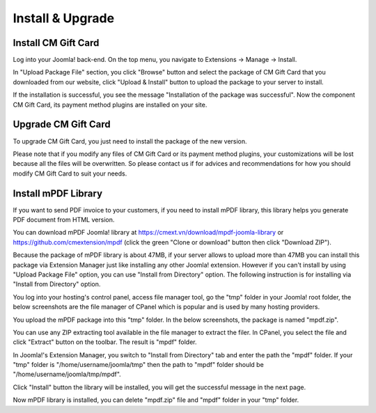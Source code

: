 =================
Install & Upgrade
=================

Install CM Gift Card
--------------------

Log into your Joomla! back-end. On the top menu, you navigate to Extensions -> Manage -> Install.

.. image:: ../images/installation_01.jpg

In "Upload Package File" section, you click "Browse" button and select the package of CM Gift Card that you downloaded from our website, click "Upload & Install" button to upload the package to your server to install.

.. image:: ../images/installation_02.jpg

If the installation is successful, you see the message "Installation of the package was successful". Now the component CM Gift Card, its payment method plugins are installed on your site.

.. image:: ../images/installation_03.jpg

Upgrade CM Gift Card
--------------------

To upgrade CM Gift Card, you just need to install the package of the new version.

Please note that if you modify any files of CM Gift Card or its payment method plugins, your customizations will be lost because all the files will be overwritten. So please contact us if for advices and recommendations for how you should modify CM Gift Card to suit your needs.

Install mPDF Library
---------------------

If you want to send PDF invoice to your customers, if you need to install mPDF library, this library helps you generate PDF document from HTML version.

You can download mPDF Joomla! library at `https://cmext.vn/download/mpdf-joomla-library <https://cmext.vn/download/mpdf-joomla-library>`_ or `https://github.com/cmextension/mpdf <https://github.com/cmextension/mpdf>`_ (click the green "Clone or download" button then click "Download ZIP").

Because the package of mPDF library is about 47MB, if your server allows to upload more than 47MB you can install this package via Extension Manager just like installing any other Joomla! extension. However if you can't install by using "Upload Package File" option, you can use "Install from Directory" option. The following instruction is for installing via "Install from Directory" option.

You log into your hosting's control panel, access file manager tool, go the "tmp" folder in your Joomla! root folder, the below screenshots are the file manager of CPanel which is popular and is used by many hosting providers.

.. image:: ../images/mpdf_tmp.jpg

You upload the mPDF package into this "tmp" folder. In the below screenshots, the package is named "mpdf.zip".

.. image:: ../images/mpdf_uploaded.jpg

You can use any ZIP extracting tool available in the file manager to extract the filer. In CPanel, you select the file and click "Extract" button on the toolbar. The result is "mpdf" folder.

.. image:: ../images/mpdf_extracted.jpg

In Joomla!'s Extension Manager, you switch to "Install from Directory" tab and enter the path the "mpdf" folder. If your "tmp" folder is "/home/username/joomla/tmp" then the path to "mpdf" folder should be "/home/username/joomla/tmp/mpdf".

.. image:: ../images/mpdf_install.jpg

Click "Install" button the library will be installed, you will get the successful message in the next page.

.. image:: ../images/mpdf_success.jpg

Now mPDF library is installed, you can delete "mpdf.zip" file and "mpdf" folder in your "tmp" folder.